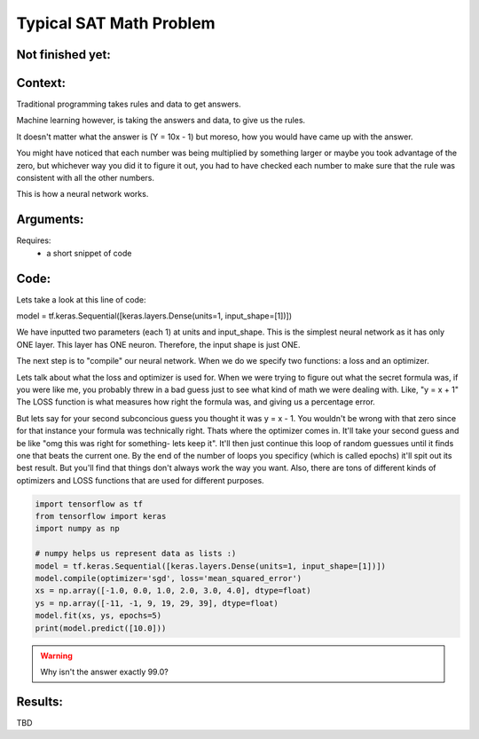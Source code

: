 Typical SAT Math Problem
===============



Not finished yet:
-----------------

Context:
--------

Traditional programming takes rules and data to get answers.

Machine learning however, is taking the answers and data, to give us the rules.








It doesn't matter what the answer is (Y = 10x - 1) but moreso, how you would have came up with the answer.

You might have noticed that each number was being multiplied by something larger or maybe you took advantage of the zero, but whichever way you did it to figure it out, you had to have checked each number to make sure that the rule was consistent with all the other numbers.

This is how a neural network works. 





.. Tip::
   

Arguments:
----------
Requires:
 * a short snippet of code
 

Code:
-----

Lets take a look at this line of code:

model = tf.keras.Sequential([keras.layers.Dense(units=1, input_shape=[1])])

We have inputted two parameters (each 1) at units and input_shape. This is the simplest neural network as it has only ONE layer. This layer has ONE neuron. Therefore, the input shape is just ONE.

The next step is to "compile" our neural network. When we do we specify two functions: a loss and an optimizer.

Lets talk about what the loss and optimizer is used for. When we were trying to figure out what the secret formula was, if you were like me, you probably threw in a bad guess just to see what kind of math we were dealing with. Like, "y = x + 1" The LOSS function is what measures how right the formula was, and giving us a percentage error.

But lets say for your second subconcious guess you thought it was y = x - 1. You wouldn't be wrong with that zero since for that instance your formula was technically right. Thats where the optimizer comes in. It'll take your second guess and be like "omg this was right for something- lets keep it". It'll then just continue this loop of random guessues until it finds one that beats the current one. By the end of the number of loops you specificy (which is called epochs) it'll spit out its best result. But you'll find that things don't always work the way you want. Also, there are tons of different kinds of optimizers and LOSS functions that are used for different purposes.


.. code:: python

   import tensorflow as tf
   from tensorflow import keras
   import numpy as np

   # numpy helps us represent data as lists :) 
   model = tf.keras.Sequential([keras.layers.Dense(units=1, input_shape=[1])])
   model.compile(optimizer='sgd', loss='mean_squared_error')
   xs = np.array([-1.0, 0.0, 1.0, 2.0, 3.0, 4.0], dtype=float)
   ys = np.array([-11, -1, 9, 19, 29, 39], dtype=float)
   model.fit(xs, ys, epochs=5)
   print(model.predict([10.0]))

.. Warning::
   Why isn't the answer exactly 99.0?
Results:
--------

TBD

